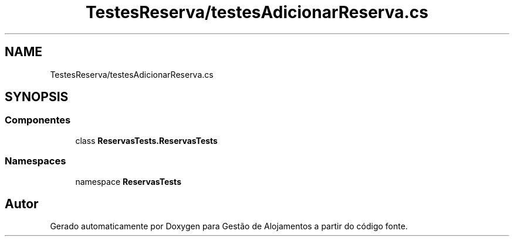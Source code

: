 .TH "TestesReserva/testesAdicionarReserva.cs" 3 "Gestão de Alojamentos" \" -*- nroff -*-
.ad l
.nh
.SH NAME
TestesReserva/testesAdicionarReserva.cs
.SH SYNOPSIS
.br
.PP
.SS "Componentes"

.in +1c
.ti -1c
.RI "class \fBReservasTests\&.ReservasTests\fP"
.br
.in -1c
.SS "Namespaces"

.in +1c
.ti -1c
.RI "namespace \fBReservasTests\fP"
.br
.in -1c
.SH "Autor"
.PP 
Gerado automaticamente por Doxygen para Gestão de Alojamentos a partir do código fonte\&.
